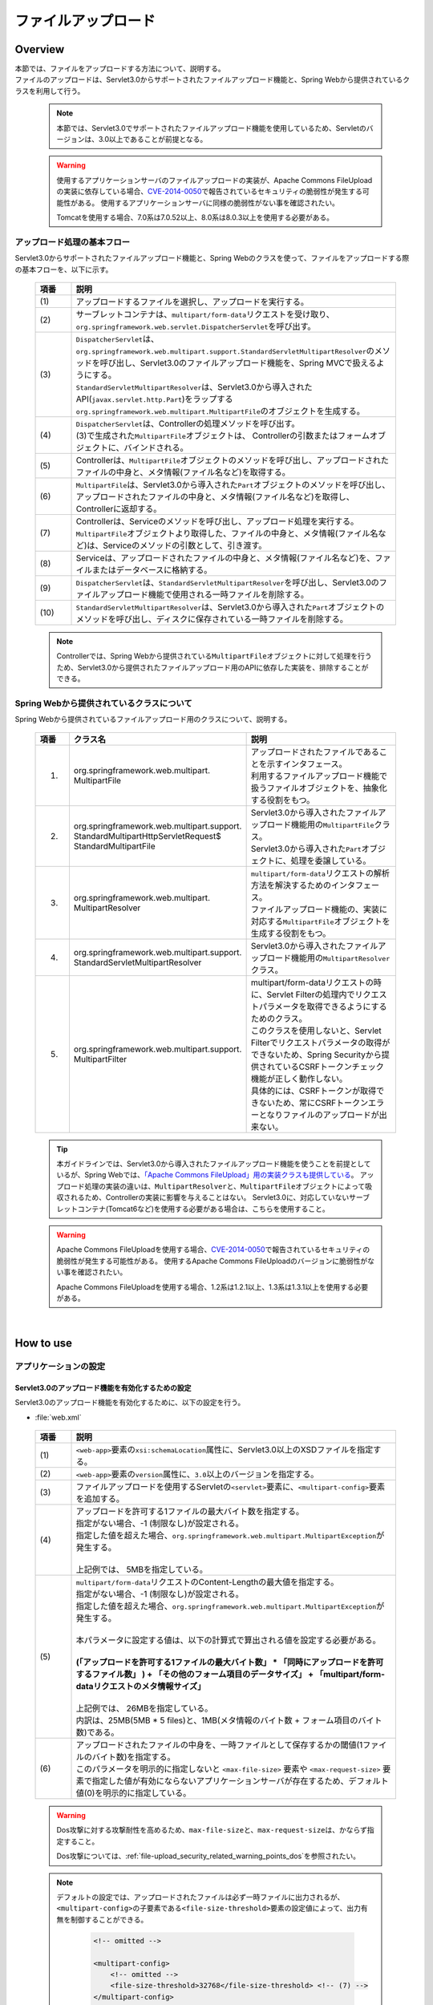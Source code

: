 ファイルアップロード
================================================================================

.. only:: html

 .. contents:: 目次
    :depth: 3
    :local:

Overview
--------------------------------------------------------------------------------

| 本節では、ファイルをアップロードする方法について、説明する。

| ファイルのアップロードは、Servlet3.0からサポートされたファイルアップロード機能と、Spring Webから提供されているクラスを利用して行う。

 .. note::

    本節では、Servlet3.0でサポートされたファイルアップロード機能を使用しているため、Servletのバージョンは、3.0以上であることが前提となる。

 .. warning::
 
    使用するアプリケーションサーバのファイルアップロードの実装が、Apache Commons FileUploadの実装に依存している場合、\ `CVE-2014-0050 <http://cve.mitre.org/cgi-bin/cvename.cgi?name=CVE-2014-0050>`_\で報告されているセキュリティの脆弱性が発生する可能性がある。
    使用するアプリケーションサーバに同様の脆弱性がない事を確認されたい。
    
    Tomcatを使用する場合、7.0系は7.0.52以上、8.0系は8.0.3以上を使用する必要がある。

アップロード処理の基本フロー
^^^^^^^^^^^^^^^^^^^^^^^^^^^^^^^^^^^^^^^^^^^^^^^^^^^^^^^^^^^^^^^^^^^^^^^^^^^^^^^^
Servlet3.0からサポートされたファイルアップロード機能と、Spring Webのクラスを使って、ファイルをアップロードする際の基本フローを、以下に示す。

 .. figure:: ./images/file-upload-overview_basicflow.png
   :alt: Screen image of single file upload.
   :width: 100%

 .. tabularcolumns:: |p{0.10\linewidth}|p{0.90\linewidth}|
 .. list-table::
   :header-rows: 1
   :widths: 10 90

   * - 項番
     - 説明
   * - | (1)
     - | アップロードするファイルを選択し、アップロードを実行する。
   * - | (2)
     - | サーブレットコンテナは、\ ``multipart/form-data``\ リクエストを受け取り、\ ``org.springframework.web.servlet.DispatcherServlet``\ を呼び出す。
   * - | (3)
     - | \ ``DispatcherServlet``\ は、 ``org.springframework.web.multipart.support.StandardServletMultipartResolver``\ のメソッドを呼び出し、Servlet3.0のファイルアップロード機能を、Spring MVCで扱えるようにする。
       | \ ``StandardServletMultipartResolver``\ は、Servlet3.0から導入されたAPI(\ ``javax.servlet.http.Part``\ )をラップする\ ``org.springframework.web.multipart.MultipartFile``\ のオブジェクトを生成する。
   * - | (4)
     - | \ ``DispatcherServlet``\ は、Controllerの処理メソッドを呼び出す。
       | (3)で生成された\ ``MultipartFile``\ オブジェクトは、 Controllerの引数またはフォームオブジェクトに、バインドされる。
   * - | (5)
     - | Controllerは、\ ``MultipartFile``\ オブジェクトのメソッドを呼び出し、アップロードされたファイルの中身と、メタ情報(ファイル名など)を取得する。
   * - | (6)
     - | \ ``MultipartFile``\ は、Servlet3.0から導入された\ ``Part``\ オブジェクトのメソッドを呼び出し、アップロードされたファイルの中身と、メタ情報(ファイル名など)を取得し、Controllerに返却する。
   * - | (7)
     - | Controllerは、Serviceのメソッドを呼び出し、アップロード処理を実行する。
       | \ ``MultipartFile``\ オブジェクトより取得した、ファイルの中身と、メタ情報(ファイル名など)は、Serviceのメソッドの引数として、引き渡す。
   * - | (8)
     - | Serviceは、アップロードされたファイルの中身と、メタ情報(ファイル名など)を、ファイルまたはデータベースに格納する。
   * - | (9)
     - | \ ``DispatcherServlet``\ は、\ ``StandardServletMultipartResolver``\ を呼び出し、Servlet3.0のファイルアップロード機能で使用される一時ファイルを削除する。
   * - | (10)
     - | \ ``StandardServletMultipartResolver``\ は、Servlet3.0から導入された\ ``Part``\ オブジェクトのメソッドを呼び出し、ディスクに保存されている一時ファイルを削除する。

 .. note::

    Controllerでは、Spring Webから提供されている\ ``MultipartFile``\ オブジェクトに対して処理を行うため、Servlet3.0から提供されたファイルアップロード用のAPIに依存した実装を、排除することができる。


Spring Webから提供されているクラスについて
^^^^^^^^^^^^^^^^^^^^^^^^^^^^^^^^^^^^^^^^^^^^^^^^^^^^^^^^^^^^^^^^^^^^^^^^^^^^^^^^
Spring Webから提供されているファイルアップロード用のクラスについて、説明する。

 .. tabularcolumns:: |p{0.10\linewidth}|p{0.40\linewidth}|p{0.50\linewidth}|
 .. list-table::
   :header-rows: 1
   :widths: 10 40 50

   * - | 項番
     - | クラス名
     - | 説明
   * - 1.
     - | org.springframework.web.multipart.
       | MultipartFile
     - | アップロードされたファイルであることを示すインタフェース。
       | 利用するファイルアップロード機能で扱うファイルオブジェクトを、抽象化する役割をもつ。
   * - 2.
     - | org.springframework.web.multipart.support.
       | StandardMultipartHttpServletRequest$
       | StandardMultipartFile
     - | Servlet3.0から導入されたファイルアップロード機能用の\ ``MultipartFile``\ クラス。
       | Servlet3.0から導入された\ ``Part``\ オブジェクトに、処理を委譲している。
   * - 3.
     - | org.springframework.web.multipart.
       | MultipartResolver
     - | \ ``multipart/form-data``\ リクエストの解析方法を解決するためのインタフェース。
       | ファイルアップロード機能の、実装に対応する\ ``MultipartFile``\ オブジェクトを生成する役割をもつ。
   * - 4.
     - | org.springframework.web.multipart.support.
       | StandardServletMultipartResolver
     - | Servlet3.0から導入されたファイルアップロード機能用の\ ``MultipartResolver``\ クラス。
   * - 5.
     - | org.springframework.web.multipart.support.
       | MultipartFilter
     - | multipart/form-dataリクエストの時に、Servlet Filterの処理内でリクエストパラメータを取得できるようにするためのクラス。
       | このクラスを使用しないと、Servlet Filterでリクエストパラメータの取得ができないため、Spring Securityから提供されているCSRFトークンチェック機能が正しく動作しない。
       | 具体的には、CSRFトークンが取得できないため、常にCSRFトークンエラーとなりファイルのアップロードが出来ない。

 .. tip::

    本ガイドラインでは、Servlet3.0から導入されたファイルアップロード機能を使うことを前提としているが、Spring Webでは、\ `「Apache Commons FileUpload」用の実装クラスも提供している <http://docs.spring.io/spring/docs/3.2.x/spring-framework-reference/html/mvc.html#mvc-multipart-resolver-commons>`_\ 。
    アップロード処理の実装の違いは、\ ``MultipartResolver``\ と、\ ``MultipartFile``\ オブジェクトによって吸収されるため、Controllerの実装に影響を与えることはない。
    Servlet3.0に、対応していないサーブレットコンテナ(Tomcat6など)を使用する必要がある場合は、こちらを使用すること。

 .. warning::
 
    Apache Commons FileUploadを使用する場合、\ `CVE-2014-0050 <http://cve.mitre.org/cgi-bin/cvename.cgi?name=CVE-2014-0050>`_\で報告されているセキュリティの脆弱性が発生する可能性がある。
    使用するApache Commons FileUploadのバージョンに脆弱性がない事を確認されたい。
    
    Apache Commons FileUploadを使用する場合、1.2系は1.2.1以上、1.3系は1.3.1以上を使用する必要がある。
    
|

How to use
--------------------------------------------------------------------------------

.. _file-upload_how_to_usr_application_settings:

アプリケーションの設定
^^^^^^^^^^^^^^^^^^^^^^^^^^^^^^^^^^^^^^^^^^^^^^^^^^^^^^^^^^^^^^^^^^^^^^^^^^^^^^^^

Servlet3.0のアップロード機能を有効化するための設定
""""""""""""""""""""""""""""""""""""""""""""""""""""""""""""""""""""""""""""""""
Servlet3.0のアップロード機能を有効化するために、以下の設定を行う。

- :file:`web.xml`

 .. code-block:: xml
   :emphasize-lines: 11-15

    <web-app xmlns="http://java.sun.com/xml/ns/javaee"
        xmlns:xsi="http://www.w3.org/2001/XMLSchema-instance"
        xsi:schemaLocation="http://java.sun.com/xml/ns/javaee http://java.sun.com/xml/ns/javaee/web-app_3_0.xsd"
        version="3.0"> <!-- (1) (2) -->

        <servlet>
            <servlet-class>
                org.springframework.web.servlet.DispatcherServlet
            </servlet-class>
            <!-- omitted -->
            <multipart-config> <!-- (3) -->
                <max-file-size>5242880</max-file-size> <!-- (4) -->
                <max-request-size>27262976</max-request-size> <!-- (5) -->
                <file-size-threshold>0</file-size-threshold> <!-- (6) -->
            </multipart-config>
        </servlet>

        <!-- ommited -->

    </web-app>

 .. tabularcolumns:: |p{0.10\linewidth}|p{0.90\linewidth}|
 .. list-table::
   :header-rows: 1
   :widths: 10 90

   * - 項番
     - 説明
   * - | (1)
     - | \ ``<web-app>``\ 要素の\ ``xsi:schemaLocation``\ 属性に、Servlet3.0以上のXSDファイルを指定する。
   * - | (2)
     - | \ ``<web-app>``\ 要素の\ ``version``\ 属性に、\ ``3.0``\ 以上のバージョンを指定する。
   * - | (3)
     - | ファイルアップロードを使用するServletの\ ``<servlet>``\ 要素に、\ ``<multipart-config>``\ 要素を追加する。
   * - | (4)
     - | アップロードを許可する1ファイルの最大バイト数を指定する。
       | 指定がない場合、-1 (制限なし)が設定される。
       | 指定した値を超えた場合、\ ``org.springframework.web.multipart.MultipartException``\ が発生する。
       |
       | 上記例では、 5MBを指定している。
   * - | (5)
     - | \ ``multipart/form-data``\ リクエストのContent-Lengthの最大値を指定する。
       | 指定がない場合、-1 (制限なし)が設定される。
       | 指定した値を超えた場合、\ ``org.springframework.web.multipart.MultipartException``\ が発生する。
       |
       | 本パラメータに設定する値は、以下の計算式で算出される値を設定する必要がある。
       |
       | **(「アップロードを許可する1ファイルの最大バイト数」  * 「同時にアップロードを許可するファイル数」 ) + 「その他のフォーム項目のデータサイズ」 + 「multipart/form-dataリクエストのメタ情報サイズ」**
       |
       | 上記例では、 26MBを指定している。
       | 内訳は、25MB(5MB * 5 files)と、1MB(メタ情報のバイト数 + フォーム項目のバイト数)である。
   * - | (6)
     - | アップロードされたファイルの中身を、一時ファイルとして保存するかの閾値(1ファイルのバイト数)を指定する。
       | このパラメータを明示的に指定しないと ``<max-file-size>`` 要素や ``<max-request-size>`` 要素で指定した値が有効にならないアプリケーションサーバが存在するため、デフォルト値(0)を明示的に指定している。

 .. warning::

    Dos攻撃に対する攻撃耐性を高めるため、\ ``max-file-size``\ と、\ ``max-request-size``\ は、かならず指定すること。

    Dos攻撃については、\ :ref:`file-upload_security_related_warning_points_dos`\ を参照されたい。


 .. note::

    デフォルトの設定では、アップロードされたファイルは必ず一時ファイルに出力されるが、\ ``<multipart-config>``\ の子要素である\ ``<file-size-threshold>``\ 要素の設定値によって、出力有無を制御することができる。

     .. code-block:: xml

       <!-- omitted -->

       <multipart-config>
           <!-- omitted -->
           <file-size-threshold>32768</file-size-threshold> <!-- (7) -->
       </multipart-config>

       <!-- omitted -->

     .. tabularcolumns:: |p{0.10\linewidth}|p{0.90\linewidth}|
     .. list-table::
       :header-rows: 1
       :widths: 10 90

       * - 項番
         - 説明
       * - | (7)
         - | アップロードされたファイルの中身を、一時ファイルとして保存するかの閾値(1ファイルのバイト数)を指定する。
           | 指定がない場合、0が設定される。
           | 指定値を超えるサイズのファイルがアップロードされた場合、アップロードされたファイルは、
           | 一時ファイルとしてディスクに出力され、リクエストが完了した時点で削除される。
           |
           | 上記例では、 32KBを指定している。

     .. warning::

        本パラメータは、以下の点でトレードオフの関係となっているため、\ **システム特性にあった設定値を指定すること。**\

        * 設定値を大きくすると、メモリ内で処理が完結するため、処理性能は向上するが、 Dos攻撃などによって\ ``OutOfMemoryError``\ が発生する可能性が高くなる。
        * 設定値を小さくすると、メモリを使用率を最小限に抑えることができるため、Dos攻撃などによって\ ``OutOfMemoryError``\ が発生する可能性を抑えることができるが、
          ディスクIOの発生頻度が高くなるため、性能劣化が発生する可能性が高くなる。


    一時ファイルの出力ディレクトリを変更したい場合は、\ ``<multipart-config>``\ の子要素である\ ``<location>``\ 要素にディレクトリパスを指定する。

     .. code-block:: xml

       <!-- omitted -->

       <multipart-config>
           <location>/tmp</location> <!-- (8) -->
           <!-- omitted -->
       </multipart-config>

       <!-- omitted -->

     .. tabularcolumns:: |p{0.10\linewidth}|p{0.90\linewidth}|
     .. list-table::
       :header-rows: 1
       :widths: 10 90

       * - 項番
         - 説明
       * - | (8)
         - | 一時ファイルを出力するディレクトリのパスを指定する。
           | 省略した場合、アプリケーションサーバの一時ファイルを格納するためのディレクトに出力される。
           |
           | 上記例では、\ ``/tmp``\ を指定している。

     .. warning::

        \ ``<location>``\ 要素で指定するディレクトリは、アプリケーションサーバ(サーブレットコンテナ)が利用するディレクトリであり、**アプリケーションからアクセスする場所ではない。**

        アプリケーションとしてアップロードされたファイルを一時的なファイルとして保存しておきたい場合は、\ ``<location>``\ 要素で指定するディレクトリとは、別のディレクトリに出力すること。

Servlet Filterの処理内でリクエストパラメータを取得できるようにするための設定
""""""""""""""""""""""""""""""""""""""""""""""""""""""""""""""""""""""""""""""""
multipart/form-dataリクエストの時に、Servlet Filterの処理内でリクエストパラメータを取得できるようにするために、以下の設定を行う。

- :file:`web.xml`

 .. code-block:: xml

    <!-- (1) -->
    <filter>
        <filter-name>MultipartFilter</filter-name>
        <filter-class>org.springframework.web.multipart.support.MultipartFilter</filter-class>
    </filter>
    <!-- (2) -->
    <filter-mapping>
        <filter-name>MultipartFilter</filter-name>
        <url-pattern>/*</url-pattern>
    </filter-mapping>

 .. tabularcolumns:: |p{0.10\linewidth}|p{0.90\linewidth}|
 .. list-table::
   :header-rows: 1
   :widths: 10 90

   * - 項番
     - 説明
   * - | (1)
     - | Servlet Fliterとして \ ``MultipartFilter``\ を定義する。
   * - | (2)
     - | \ ``MultipartFilter``\ を適用するURLのパターンを指定する。
     

 .. warning::
 
    **MultipartFilterは、リクエストパラメータにアクセスするServlet Filterより前に定義する必要がある。**
    
    Spring Securityを使ってセキュリティ対策を行う場合は、 ``springSecurityFilterChain`` より前に定義すること。
    また、プロジェクト独自で作成するServlet Filterでリクエストパラメータにアクセスするものがある場合は、そのServlet Filterより前に定義すること。
    


Servlet3.0のアップロード機能とSpring MVCを連携するための設定
""""""""""""""""""""""""""""""""""""""""""""""""""""""""""""""""""""""""""""""""
Servlet3.0のアップロード機能と、Spring MVCを連携するために、以下の設定を行う。

- :file:`spring-mvc.xml`

 .. code-block:: xml

    <bean id="multipartResolver"
        class="org.springframework.web.multipart.support.StandardServletMultipartResolver"> <!-- (1) -->
    </bean>

 .. tabularcolumns:: |p{0.10\linewidth}|p{0.90\linewidth}|
 .. list-table::
   :header-rows: 1
   :widths: 10 90

   * - 項番
     - 説明
   * - | (1)
     - | Servlet3.0用のMultipartResolverである\ ``StandardServletMultipartResolver``\ を、bean定義する。
       | beanIDは、\ ``"multipartResolver"``\ とすること。
       |
       | この設定を行うことで、アップロードされたファイルを\ ``org.springframework.web.multipart.MultipartFile``\ として、Controllerの引数およびフォームオブジェクトのプロパティとして、受け取ることができる。


例外ハンドリングの設定
""""""""""""""""""""""""""""""""""""""""""""""""""""""""""""""""""""""""""""""""
許可されないサイズのファイルやマルチパートのリクエストが行われた際に発生する\ ``MultipartException``\ の例外ハンドリングの定義を追加する。

| \ ``MultipartException``\ は、クライアントが指定するファイルサイズに起因して発生する例外なので、クライアントエラー(HTTPレスポンスコード=4xx)として扱うことを推奨する。
| **例外ハンドリングを個別に追加しないと、システムエラー扱いとなってしまうので、かならず定義を追加すること。**

| \ ``MultipartException``\ をハンドリングするための設定は、\ ``MultipartFilter``\ を使用するか否かによって異なる。
| \ ``MultipartFilter``\ を使用する場合は、サーブレットコンテナの\ ``<error-page>``\機能を使って例外ハンドリングを行う。
| 以下に、設定例を示す。

- :file:`web.xml`

 .. code-block:: xml

    <error-page>
        <!-- (1) -->
        <exception-type>org.springframework.web.multipart.MultipartException</exception-type>
        <!-- (2) -->
        <location>/WEB-INF/views/common/error/fileUploadError.jsp</location>
    </error-page>

 .. tabularcolumns:: |p{0.10\linewidth}|p{0.90\linewidth}|
 .. list-table::
   :header-rows: 1
   :widths: 10 90

   * - 項番
     - 説明
   * - | (1)
     - | ハンドリング対象の例外クラスとして、\ ``MultipartException``\を指定する。
   * - | (2)
     - | \ ``MultipartException``\ が発生した際に表示するファイルを指定する。
       |
       | 上記例では、\ ``"/WEB-INF/views/common/error/fileUploadError.jsp"``\ を指定している。

- :file:`fileUploadError.jsp`

 .. code-block:: jsp

    <%-- (3) --%>
    <% response.setStatus(HttpServletResponse.SC_BAD_REQUEST); %>
    <!DOCTYPE html>
    <html>
    
        <!-- omitted -->

    </html>

 .. tabularcolumns:: |p{0.10\linewidth}|p{0.90\linewidth}|
 .. list-table::
   :header-rows: 1
   :widths: 10 90

   * - 項番
     - 説明
   * - | (3)
     - | HTTPステータスコードは、\ ``HttpServletResponse``\ のAPIを呼び出して設定する。
       |
       | 上記例では、\ ``"400"``\ (Bad Request) を設定している。
       | 明示的に設定しない場合、HTTPステータスコードは\ ``"500"``\ (Internal Server Error)となる。

|

| \ ``MultipartFilter``\ を使用しない場合は、\ ``SystemExceptionResolver``\を使用して例外ハンドリングを行う。
| 以下に、設定例を示す。

- :file:`spring-mvc.xml`

 .. code-block:: xml

    <bean class="org.terasoluna.gfw.web.exception.SystemExceptionResolver">
        <!-- omitted -->
        <property name="exceptionMappings">
            <map>
                <!-- omitted -->
                <!-- (4) -->
                <entry key="MultipartException"
                       value="common/error/fileUploadError" />

            </map>
        </property>
        <property name="statusCodes">
            <map>
                <!-- omitted -->
                <!-- (5) -->
                <entry key="common/error/fileUploadError" value="400" />
            </map>
        </property>
        <!-- omitted -->
    </bean>

 .. tabularcolumns:: |p{0.10\linewidth}|p{0.90\linewidth}|
 .. list-table::
   :header-rows: 1
   :widths: 10 90

   * - 項番
     - 説明
   * - | (4)
     - | \ ``SystemExceptionResolver``\ の\ ``exceptionMappings``\ に、\ ``MultipartException``\ が発生した際に表示するView(JSP)の定義を追加する。
       |
       | 上記例では、\ ``"common/error/fileUploadError"``\ を指定している。
   * - | (5)
     - | ``MultipartException`` が発生した際に応答するHTTPステータスコードの定義を追加する。
       |
       | 上記例では、\ ``"400"``\ (Bad Request) を指定している。
       | クライアントエラー(HTTPレスポンスコード = 4xx)を指定することで、
       | 共通ライブラリの例外ハンドリング機能から提供しているクラス( ``HandlerExceptionResolverLoggingInterceptor`` )によって出力されるログは、\ ``ERROR``\ レベルではなく、\ ``WARN``\ レベルとなる。

|

| \ ``MultipartException``\ に対する例外コードを設ける場合は、例外コードの設定を追加する。
| 例外コードは、共通ライブラリのログ出力機能により出力されるログに、出力される。
| 例外コードは、View(JSP)から参照することもできる。
| View(JSP)から例外コードを参照する方法については、\ :ref:`exception-handling-how-to-use-codingpoint-jsp-exceptioncode-label`\ を参照されたい。

- :file:`applicationContext.xml`

 .. code-block:: xml

    <bean id="exceptionCodeResolver"
        class="org.terasoluna.gfw.common.exception.SimpleMappingExceptionCodeResolver">
        <property name="exceptionMappings">
            <map>
                <!-- (6) -->
                <entry key="MultipartException" value="e.xx.fw.6001" />
                <!-- omitted -->
            </map>
        </property>
        <property name="defaultExceptionCode" value="e.xx.fw.9001" />
        <!-- omitted -->
    </bean>

 .. tabularcolumns:: |p{0.10\linewidth}|p{0.90\linewidth}|
 .. list-table::
   :header-rows: 1
   :widths: 10 90

   * - 項番
     - 説明
   * - | (6)
     - | \ ``SimpleMappingExceptionCodeResolver``\ の\ ``exceptionMappings``\ に、\ ``MultipartException``\ が発生した際に適用する、例外コードを追加する。
       |
       | 上記例では、\ ``"e.xx.fw.6001"``\ を指定している。
       | 個別に定義を行わない場合は、\ ``defaultExceptionCode``\ に指定した例外コードが適用される。


単一ファイルのアップロード
^^^^^^^^^^^^^^^^^^^^^^^^^^^^^^^^^^^^^^^^^^^^^^^^^^^^^^^^^^^^^^^^^^^^^^^^^^^^^^^^
単一ファイルをアップロードする方法について、説明する。

 .. figure:: ./images/file-upload-how_to_use_single.png
   :alt: Screen image of single file upload.
   :width: 100%

| 単一ファイルの場合は、\ ``org.springframework.web.multipart.MultipartFile``\ オブジェクトを、フォームオブジェクトにバインドして受け取る方法と、Controllerの引数として直接受け取る2つの方法があるが、本ガイドラインでは、フォームオブジェクトにバインドして受け取る方法を推奨する。
| その理由は、アップロードされたファイルの単項目チェックを、Bean Validationの仕組みを使って行うことができるためである。

以下に、フォームオブジェクトにバインドして受け取る方法について、説明する。


フォームの実装
""""""""""""""""""""""""""""""""""""""""""""""""""""""""""""""""""""""""""""""""

 .. code-block:: java

    public class FileUploadForm implements Serializable {

        // omitted

        private MultipartFile file; // (1)

        @NotNull
        @Size(min = 0, max = 100)
        private String description;

        // omitted getter/setter methods.

    }

 .. tabularcolumns:: |p{0.10\linewidth}|p{0.90\linewidth}|
 .. list-table::
   :header-rows: 1
   :widths: 10 90

   * - 項番
     - 説明
   * - | (1)
     - | フォームオブジェクトに、\ ``org.springframework.web.multipart.MultipartFile``\ のプロパティを定義する。


JSPの実装
""""""""""""""""""""""""""""""""""""""""""""""""""""""""""""""""""""""""""""""""

 .. code-block:: jsp

    <form:form
      action="${pageContext.request.contextPath}/article/uploadFile" method="post"
      modelAttribute="fileUploadForm" enctype="multipart/form-data"> <!-- (1) (2) -->
      <table>
        <tr>
          <th width="35%">File to upload</th>
          <td width="65%">
            <form:input type="file" path="file" /> <!-- (3) -->
            <form:errors path="file" />
          </td>
        </tr>
        <tr>
          <th width="35%">Description</th>
          <td width="65%">
            <form:input path="description" />
            <form:errors  path="description" />
          </td>
        </tr>
        <tr>
          <td>&nbsp;</td>
          <td><form:button>Upload</form:button></td>
        </tr>
      </table>
    </form:form>

 .. tabularcolumns:: |p{0.10\linewidth}|p{0.90\linewidth}|
 .. list-table::
   :header-rows: 1
   :widths: 10 90

   * - 項番
     - 説明
   * - | (1)
     - | \ ``<form:form>``\ 要素のenctype属性に、\ ``"multipart/form-data"``\ を指定する。
   * - | (2)
     - | \ ``<form:form>``\ 要素のmodelAttribute属性に、フォームオブジェクトの属性名を指定する。
       | 上記例では、\ ``"fileUploadForm"``\ を指定している。
   * - | (3)
     - | \ ``<form:input>``\ 要素type属性に、\ ``"file"``\ を指定し、path属性に、\ ``MultipartFile``\ プロパティ名を指定する。
       | 上記例では、アップロードされたファイルは、\ ``FileUploadForm``\ オブジェクトの\ ``"file"``\ プロパティに格納される。


Controllerの実装
""""""""""""""""""""""""""""""""""""""""""""""""""""""""""""""""""""""""""""""""

 .. code-block:: java

    @RequestMapping("article")
    @Controller
    public class ArticleController {

        @Value("${upload.allowableFileSize}")
        private int uploadAllowableFileSize;

        // omitted

        // (1)
        @ModelAttribute
        public FileUploadForm setFileUploadForm() {
            return new FileUploadForm();
        }

        // (2)
        @RequestMapping(value = "upload", method = RequestMethod.GET, params = "form")
        public String uploadForm() {
            return "article/uploadForm";
        }

        // (3)
        @RequestMapping(value = "upload", method = RequestMethod.POST)
        public String upload(@Validated FileUploadForm form,
                BindingResult result, RedirectAttributes redirectAttributes) {

            if (result.hasErrors()) {
                return "article/uploadForm";
            }

            MultipartFile uploadFile = form.getFile();

            // (4)
            if (!StringUtils.hasLength(uploadFile.getOriginalFilename())) {
                result.rejectValue(uploadFile.getName(), "e.xx.at.6002");
                return "article/uploadForm";
            }

            // (5)
            if (uploadFile.isEmpty()) {
                result.rejectValue(uploadFile.getName(), "e.xx.at.6003");
                return "article/uploadForm";
            }

            // (6)
            if (uploadAllowableFileSize < uploadFile.getSize()) {
                result.rejectValue(uploadFile.getName(), "e.xx.at.6004",
                        new Object[] { uploadAllowableFileSize }, null);
                return "article/uploadForm";
            }

            // (7)
            // omit processing of upload.

            // (8)
            redirectAttributes.addFlashAttribute(ResultMessages.success().add(
                    "i.xx.at.0001"));

            // (9)
            return "redirect:/article/upload?complete";
        }

        @RequestMapping(value = "upload", method = RequestMethod.GET, params = "complete")
        public String uploadComplate() {
            return "article/uploadComplete";
        }
    
        // omitted

    }

 .. tabularcolumns:: |p{0.10\linewidth}|p{0.90\linewidth}|
 .. list-table::
   :header-rows: 1
   :widths: 10 90

   * - 項番
     - 説明
   * - | (1)
     - | ファイルアップロード用のフォームオブジェクトを、\ ``Model``\ に格納するためのメソッド。
       | 上記例では、\ ``Model``\ に格納するための属性名は、\ ``"fileUploadForm"``\ となる。
   * - | (2)
     - | アップロード画面を表示するための処理メソッド。
   * - | (3)
     - | ファイルをアップロードするための処理メソッド。
   * - | (4)
     - | アップロードファイルが選択されているかのチェックを行っている。
       | ファイルが選択されたかチェックする場合は、\ ``MultipartFile#getOriginalFilename``\ メソッドを呼び出し、ファイル名の指定有無で判断する。
       | 上記例では、ファイルが選択されていない場合は、入力チェックエラーとしている。
   * - | (5)
     - | 空のファイルが選択されているかのチェックを行っている。
       | 選択されたファイルの中身が空でないことをチェックする場合は、\ ``MultipartFile#isEmpty``\ メソッドを呼び出し、中身の存在チェックを行う。
       | 上記例では、 空のファイルが選択されている場合は、入力チェックエラーとしている。
   * - | (6)
     - | ファイルのサイズが、許容サイズ内かどうかのチェックを行っている。
       | 選択されたファイルのサイズをチェックする場合は、\ ``MultipartFile#getSize``\ メソッドを呼び出し、サイズが許容範囲内かチェックを行う。
       | 上記例では、 ファイルのサイズが許容サイズを超えている場合は、入力チェックエラーとしている。
   * - | (7)
     - | アップロード処理を実装する。
       | 上記例では、具体的な実装は省略しているが、共有ディスクやデータベースへ保存する処理を行うことになる。
   * - | (8)
     - | 要件に応じて、アップロードが成功したことを通知する、処理結果メッセージを格納する。
   * - | (9)
     - | アップロード処理完了後の画面表示は、リダイレクトして表示する。

 .. note:: **重複アップロードの防止**

    ファイルのアップロードを行う場合は、PRGパターンによる画面遷移と、トランザクショントークンチェックを行うことを推奨する。
    PRGパターンによる画面遷移と、トランザクショントークンチェックを行うことで、重複送信に伴う、同一ファイルのアップロードを防ぐことができる。

    重複送信の防止方法について、詳細は、\ :doc:`DoubleSubmitProtection`\ を参照されたい。

 .. note:: **MultipartFileについて**

    MultipartFileには、アップロードされたファイルを操作するためのメソッドが用意されている。
    各メソッドの利用方法については、\ `MultipartFileクラスのJavaDoc <http://static.springsource.org/spring/docs/3.2.x/javadoc-api/org/springframework/web/multipart/MultipartFile.html>`_\ を参照されたい。

.. _fileupload_validator:

ファイルアップロードのBean Validation
^^^^^^^^^^^^^^^^^^^^^^^^^^^^^^^^^^^^^^^^^^^^^^^^^^^^^^^^^^^^^^^^^^^^^^^^^^^^^^^^

| 上記の実装例では、アップロードファイルのバリデーションをControllerの処理として行っていたが、ここでは、Bean Validationの仕組みを使ってバリデーションする方法について説明する。
| バリデーションの詳細は、\ :doc:`Validation`\ を参照されたい。

 .. note::

    Bean Validationの仕組みでチェックすることで、Controllerの処理をシンプルに保つことができるため、Bean Validationの仕組みを使うことを推奨する。


ファイルが選択されていることを検証するためのバリデーションの実装
""""""""""""""""""""""""""""""""""""""""""""""""""""""""""""""""""""""""""""""""

 .. code-block:: java

    // (1)
    @Target({ ElementType.METHOD, ElementType.FIELD, ElementType.ANNOTATION_TYPE })
    @Retention(RetentionPolicy.RUNTIME)
    @Constraint(validatedBy = UploadFileRequiredValidator.class)
    public @interface UploadFileRequired {
        String message() default "{com.examples.upload.UploadFileRequired.message}";
        Class<?>[] groups() default {};
        Class<? extends Payload>[] payload() default {};

        @Target({ ElementType.METHOD, ElementType.FIELD, ElementType.ANNOTATION_TYPE })
        @Retention(RetentionPolicy.RUNTIME)
        @Documented
        @interface List {
            UploadFileRequired[] value();
        }

    }

 .. code-block:: java

    // (2)
    public class UploadFileRequiredValidator implements
        ConstraintValidator<UploadFileRequired, MultipartFile> {

        @Override
        public void initialize(UploadFileRequired constraint) {
        }

        @Override
        public boolean isValid(MultipartFile multipartFile,
            ConstraintValidatorContext context) {
            return multipartFile != null &&
                StringUtils.hasLength(multipartFile.getOriginalFilename());
        }

    }

 .. tabularcolumns:: |p{0.10\linewidth}|p{0.90\linewidth}|
 .. list-table::
   :header-rows: 1
   :widths: 10 90

   * - 項番
     - 説明
   * - | (1)
     - | ファイルが、選択されていることを検証するための、アノテーションを作成する。
   * - | (2)
     - | ファイルが、選択されていることを検証するための、実装を行うクラスを作成する。


ファイルが空でないことを検証するためのバリデーションの実装
""""""""""""""""""""""""""""""""""""""""""""""""""""""""""""""""""""""""""""""""

 .. code-block:: java

    // (3)
    @Target({ ElementType.METHOD, ElementType.FIELD, ElementType.ANNOTATION_TYPE })
    @Retention(RetentionPolicy.RUNTIME)
    @Constraint(validatedBy = UploadFileNotEmptyValidator.class)
    public @interface UploadFileNotEmpty {
        String message() default "{com.examples.upload.UploadFileNotEmpty.message}";
        Class<?>[] groups() default {};
        Class<? extends Payload>[] payload() default {};

        @Target({ ElementType.METHOD, ElementType.FIELD, ElementType.ANNOTATION_TYPE })
        @Retention(RetentionPolicy.RUNTIME)
        @Documented
        @interface List {
            UploadFileNotEmpty[] value();
        }

    }

 .. code-block:: java

    // (4)
    public class UploadFileNotEmptyValidator implements
        ConstraintValidator<UploadFileNotEmpty, MultipartFile> {

        @Override
        public void initialize(UploadFileNotEmpty constraint) {
        }

        @Override
        public boolean isValid(MultipartFile multipartFile,
            ConstraintValidatorContext context) {
            if (multipartFile == null ||
                !StringUtils.hasLength(multipartFile.getOriginalFilename())) {
                return true;
            }
            return !multipartFile.isEmpty();
        }

    }

 .. tabularcolumns:: |p{0.10\linewidth}|p{0.90\linewidth}|
 .. list-table::
   :header-rows: 1
   :widths: 10 90

   * - 項番
     - 説明
   * - | (3)
     - | ファイルが、空でないことを検証するための、アノテーションを作成する。
   * - | (4)
     - | ファイルが、空でないことを検証するための、実装を行うクラスを作成する。


ファイルのサイズが許容サイズ内であることを検証するためのバリデーションの実装
""""""""""""""""""""""""""""""""""""""""""""""""""""""""""""""""""""""""""""""""

 .. code-block:: java

    // (5)
    @Target({ ElementType.METHOD, ElementType.FIELD, ElementType.ANNOTATION_TYPE })
    @Retention(RetentionPolicy.RUNTIME)
    @Constraint(validatedBy = UploadFileMaxSizeValidator.class)
    public @interface UploadFileMaxSize {
        String message() default "{com.examples.upload.UploadFileMaxSize.message}";
        long value() default (1024 * 1024);
        Class<?>[] groups() default {};
        Class<? extends Payload>[] payload() default {};

        @Target({ ElementType.METHOD, ElementType.FIELD, ElementType.ANNOTATION_TYPE })
        @Retention(RetentionPolicy.RUNTIME)
        @Documented
        @interface List {
            UploadFileMaxSize[] value();
        }

    }

 .. code-block:: java

    // (6)
    public class UploadFileMaxSizeValidator implements
        ConstraintValidator<UploadFileMaxSize, MultipartFile> {

        private UploadFileMaxSize constraint;

        @Override
        public void initialize(UploadFileMaxSize constraint) {
            this.constraint = constraint;
        }

        @Override
        public boolean isValid(MultipartFile multipartFile,
            ConstraintValidatorContext context) {
            if (constraint.value() < 0 || multipartFile == null) {
                return true;
            }
            return multipartFile.getSize() <= constraint.value();
        }

    }

 .. tabularcolumns:: |p{0.10\linewidth}|p{0.90\linewidth}|
 .. list-table::
   :header-rows: 1
   :widths: 10 90

   * - 項番
     - 説明
   * - | (5)
     - | ファイルのサイズが、許容サイズ内であることを検証するための、アノテーションを作成する。
   * - | (6)
     - | ファイルのサイズが、許容サイズ内であることを検証するための、実装を行うクラスを作成する。


フォームの実装
""""""""""""""""""""""""""""""""""""""""""""""""""""""""""""""""""""""""""""""""

 .. code-block:: java

    public class FileUploadForm implements Serializable {

        // omitted

        // (7)
        @UploadFileRequired
        @UploadFileNotEmpty
        @UploadFileMaxSize
        private MultipartFile file;

        @NotNull
        @Size(min = 0, max = 100)
        private String description;

        // omitted getter/setter methods.

    }

 .. tabularcolumns:: |p{0.10\linewidth}|p{0.90\linewidth}|
 .. list-table::
   :header-rows: 1
   :widths: 10 90

   * - 項番
     - 説明
   * - | (7)
     - | \ ``MultipartFile``\ のフィールドに、アップロードファイルのバリデーションを行うための、アノテーションを付与する。


Controllerの実装
""""""""""""""""""""""""""""""""""""""""""""""""""""""""""""""""""""""""""""""""

 .. code-block:: java

    @RequestMapping(value = "uploadFile", method = RequestMethod.POST)
    public String uploadFile(@Validated FileUploadForm form,
            BindingResult result, RedirectAttributes redirectAttributes) {

        // (8)
        if (result.hasErrors()) {
            return "article/uploadForm";
        }

        MultipartFile uploadFile = form.getFile();

        // omit processing of upload.

        redirectAttributes.addFlashAttribute(ResultMessages.success().add(
                "i.xx.at.0001"));

        return "redirect:/article/upload";
    }

 .. tabularcolumns:: |p{0.10\linewidth}|p{0.90\linewidth}|
 .. list-table::
   :header-rows: 1
   :widths: 10 90

   * - 項番
     - 説明
   * - | (8)
     - | アップロードファイルのバリデーションの結果は、\ ``BindingResult``\ に格納される。


複数ファイルのアップロード
^^^^^^^^^^^^^^^^^^^^^^^^^^^^^^^^^^^^^^^^^^^^^^^^^^^^^^^^^^^^^^^^^^^^^^^^^^^^^^^^
複数ファイルを同時にアップロードする方法について説明する。

 .. figure:: ./images/file-upload-how_to_use_multi.png
   :alt: Screen image of multiple file upload.
   :width: 100%

複数ファイルを同時にアップロードする場合は、\ ``org.springframework.web.multipart.MultipartFile``\ オブジェクトを、フォームオブジェクトにバインドして受け取る必要がある。

以降の説明では、単一ファイルのアップロードと重複する箇所の説明については、省略する。


フォームの実装
""""""""""""""""""""""""""""""""""""""""""""""""""""""""""""""""""""""""""""""""

 .. code-block:: java

    // (1)
    public class FileUploadForm implements Serializable {

        // omitted

        @UploadFileRequired
        @UploadFileNotEmpty
        @UploadFileMaxSize
        private MultipartFile file;

        @NotNull
        @Size(min = 0, max = 100)
        private String description;

        // omitted getter/setter methods.

    }

 .. code-block:: java

    public class FilesUploadForm implements Serializable {

        // omitted

        @Valid // (2)
        private List<FileUploadForm> fileUploadForms; // (3)

        // omitted getter/setter methods.

    }


 .. tabularcolumns:: |p{0.10\linewidth}|p{0.90\linewidth}|
 .. list-table::
   :header-rows: 1
   :widths: 10 90

   * - 項番
     - 説明
   * - | (1)
     - | ファイル単位の情報(アップロードファイル自体と、関連するフォーム項目)を保持するクラス。
       | 上記例では、単一ファイルのアップロードの説明で作成したフォームオブジェクトを再利用している。
   * - | (2)
     - | リスト内で保持しているオブジェクトに対して、Bean Validationによる入力チェックを行うために、\ ``@Valid``\ アノテーションを付与する。
   * - | (3)
     - | ファイル単位の情報(アップロードファイル自体と、関連するフォーム項目)を保持するオブジェクトを、List型のプロパティとして定義する。

 .. note::

   ファイルのみアップロードする場合は、\ ``MultipartFile``\ オブジェクトを、List型のプロパティとして定義することもできるが、
   Bean Validationを使用してアップロードファイルの入力チェックを行う場合は、ファイル単位の情報を保持するオブジェクトを、List型のプロパティとして定義する方が相性がよい。


JSPの実装
""""""""""""""""""""""""""""""""""""""""""""""""""""""""""""""""""""""""""""""""

 .. code-block:: jsp

    <form:form
      action="${pageContext.request.contextPath}/article/uploadFiles" method="post"
      modelAttribute="filesUploadForm" enctype="multipart/form-data">
      <table>
        <tr>
          <th width="35%">File to upload</th>
          <td width="65%">
            <form:input type="file" path="fileUploadForms[0].file" /> <!-- (1) -->
            <form:errors path="fileUploadForms[0].file" />
          </td>
        </tr>
        <tr>
          <th width="35%">Description</th>
          <td width="65%">
            <form:input path="fileUploadForms[0].description" />
            <form:errors  path="fileUploadForms[0].description" />
          </td>
        </tr>
      </table>
      <table>
        <tr>
          <th width="35%">File to upload</th>
          <td width="65%">
            <form:input type="file" path="fileUploadForms[1].file" /> <!-- (1) -->
            <form:errors path="fileUploadForms[1].file" />
          </td>
        </tr>
        <tr>
          <th width="35%">Description</th>
          <td width="65%">
            <form:input path="fileUploadForms[1].description" />
            <form:errors path="fileUploadForms[1].description" />
          </td>
        </tr>
      </table>
      <div>
        <form:button>Upload</form:button>
      </div>
    </form:form>


 .. tabularcolumns:: |p{0.10\linewidth}|p{0.90\linewidth}|
 .. list-table::
   :header-rows: 1
   :widths: 10 90

   * - 項番
     - 説明
   * - | (1)
     - | アップロードファイルをバインドするList内の位置を指定する。
       | バインドするリスト内の位置は、\ ``[]``\ の中に指定する。開始位置は、\ ``0``\ 開始となる。


Controllerの実装
""""""""""""""""""""""""""""""""""""""""""""""""""""""""""""""""""""""""""""""""

 .. code-block:: java

    @RequestMapping(value = "uploadFiles", method = RequestMethod.POST)
    public String uploadFiles(@Validated FilesUploadForm form,
            BindingResult result, RedirectAttributes redirectAttributes) {

        if (result.hasErrors()) {
            return "article/uploadForm";
        }

        // (1)
        for (FileUploadForm fileUploadForm : form.getFileUploadForms()) {

            MultipartFile uploadFile = fileUploadForm.getFile();

            // omit processing of upload.

        }

        redirectAttributes.addFlashAttribute(ResultMessages.success().add(
                "i.xx.at.0001"));

        return "redirect:/article/upload?complete";
    }

 .. tabularcolumns:: |p{0.10\linewidth}|p{0.90\linewidth}|
 .. list-table::
   :header-rows: 1
   :widths: 10 90

   * - 項番
     - 説明
   * - | (1)
     - | ファイル単位の情報(アップロードファイル自体と関連するフォーム項目)を保持するオブジェクトから ``MultipartFile`` を取得し、アップロード処理を実装する。
       | 上記例では、具体的な実装は省略しているが、共有ディスクやデータベースへ保存する処理を行うことになる。


HTML5のmultiple属性を使った複数ファイルのアップロード
^^^^^^^^^^^^^^^^^^^^^^^^^^^^^^^^^^^^^^^^^^^^^^^^^^^^^^^^^^^^^^^^^^^^^^^^^^^^^^^^
HTML5でサポートされたinputタグのmultiple属性を使用して、複数ファイルを同時にアップロードする方法について説明する。

 .. figure:: ./images/file-upload-how_to_use_multi_html5.png
   :alt: Screen image of multiple file upload(html5).
   :width: 100%

以降の説明では、単一ファイルのアップロード及び複数ファイルのアップロードと重複する箇所の説明については、省略する。

フォームの実装
""""""""""""""""""""""""""""""""""""""""""""""""""""""""""""""""""""""""""""""""
HTML5のinputタグのmultiple属性を使用して、複数ファイルを同時にアップロードする場合は、\ ``org.springframework.web.multipart.MultipartFile``\ オブジェクトのコレクションを、フォームオブジェクトにバインドして受け取る必要がある。

 .. code-block:: java

    // (1)
    public class FilesUploadForm implements Serializable {
    
        // omitted
    
        // (2)
        @UploadFileNotEmpty
        private List<MultipartFile> files;
    
        // omitted getter/setter methods.
    
    }

 .. tabularcolumns:: |p{0.10\linewidth}|p{0.90\linewidth}|
 .. list-table::
   :header-rows: 1
   :widths: 10 90

   * - 項番
     - 説明
   * - | (1)
     - | 複数のアップロードファイルを保持するためのフォームオブジェクト。
   * - | (2)
     - | ``MultipartFile`` クラスをリストとして宣言する。
       | 上記例では、入力チェックとして、ファイルが空でないことを検証するためのアノテーションを指定している。
       | 本来は他の必須チェックやファイルのサイズチェックなども必要であるが、上記例では割愛している。

Validatorの実装
""""""""""""""""""""""""""""""""""""""""""""""""""""""""""""""""""""""""""""""""
コレクションに格納されている複数の ``MultipartFile`` オブジェクトに対して入力チェックを行う場合は、コレクション用のValidatorを実装する必要がある。

以下では、単一ファイル用に作成したValidatorを利用してコレクション用のValidatorを作成する方法について説明する。

 .. code-block:: java

    // (1)
    public class UploadFileNotEmptyForCollectionValidator implements
        ConstraintValidator<NotEmptyUploadFile, Collection<MultipartFile>> {
    
        // (2)
        private final UploadFileNotEmptyValidator validator = 
            new UploadFileNotEmptyValidator();

        // (3)
        @Override
        public void initialize(NotEmptyUploadFile constraintAnnotation) {
            validator.initialize(constraintAnnotation);
        }
    
        // (4)
        @Override
        public boolean isValid(Collection<MultipartFile> values,
                ConstraintValidatorContext context) {
            for (MultipartFile file : values) {
                if (!validator.isValid(file, context)) {
                    return false;
                }
            }
            return true;
        }
    
    }
    
 .. tabularcolumns:: |p{0.10\linewidth}|p{0.90\linewidth}|
 .. list-table::
   :header-rows: 1
   :widths: 10 90

   * - 項番
     - 説明
   * - | (1)
     - | 全てのファイルが空でないことを検証するための実装を行うクラス。
       | 検証対象となる値の型として、 ``Collection<MultipartFile>`` を指定する。
   * - | (2)
     - | 実際の処理は単一ファイル用のValidatorに委譲するため、単一ファイル用のValidatorのインスタンスを作成しておく。
   * - | (3)
     - | Validatorを初期化する。
       | 上記例では、実際の処理を行う単一ファイル用のValidatorの初期化を行っている。
   * - | (4)
     - | 全てのファイルが空でないことを検証する。
       | 上記例では、単一ファイル用のValidatorのメソッドを呼び出して、１ファイルずつ検証を行っている。

 .. code-block:: java

    @Target({ ElementType.METHOD, ElementType.FIELD, ElementType.ANNOTATION_TYPE })
    @Retention(RetentionPolicy.RUNTIME)
    @Constraint(validatedBy = 
        {UploadFileNotEmptyValidator.class,
         UploadFileNotEmptyForCollectionValidator.class}) // (5)
    public @interface UploadFileNotEmpty {
        
        // omitted

    }

 .. tabularcolumns:: |p{0.10\linewidth}|p{0.90\linewidth}|
 .. list-table::
   :header-rows: 1
   :widths: 10 90

   * - 項番
     - 説明
   * - | (5)
     - | 複数のファイルに対してチェックを行うValidatorクラスを、検証用アノテーションに追加する。
       | ``@Constraint`` アノテーションのvalidatedBy属性に、(1)で作成したクラスを指定する。
       | こうすることで、  ``@NotEmptyUploadFile`` アノテーションを付与したプロパティに対する妥当性チェックを行う際に、(1)で作成したクラスが実行される。


JSPの実装
""""""""""""""""""""""""""""""""""""""""""""""""""""""""""""""""""""""""""""""""

 .. code-block:: jsp

    <form:form
      action="${pageContext.request.contextPath}/article/uploadFiles" method="post"
      modelAttribute="filesUploadForm2" enctype="multipart/form-data">
      <table>
        <tr>
          <th width="35%">File to upload</th>
          <td width="65%">
            <form:input type="file" path="files" multiple="multiple" /> <!-- (1) -->
            <form:errors path="files" />
          </td>
        </tr>
      </table>
      <div>
        <form:button>Upload</form:button>
      </div>
    </form:form>

 .. tabularcolumns:: |p{0.10\linewidth}|p{0.90\linewidth}|
 .. list-table::
   :header-rows: 1
   :widths: 10 90

   * - 項番
     - 説明
   * - | (1)
     - | path属性には フォームオブジェクトのプロパティ名を指定し、 multiple属性を指定する。
       | multiple属性を指定すると、HTML5をサポートしているブラウザで複数のファイルを選択しアップロードすることができる。


Controllerの実装
""""""""""""""""""""""""""""""""""""""""""""""""""""""""""""""""""""""""""""""""

 .. code-block:: java

    @RequestMapping(value = "uploadFiles", method = RequestMethod.POST)
    public String uploadFiles(@Validated FilesUploadForm form,
            BindingResult result, RedirectAttributes redirectAttributes) {
        if (result.hasErrors()) {
            return "article/uploadForm";
        }

        // (1)
        for (MultipartFile file : form.getFiles()) {

            // omit processing of upload.

        }

        redirectAttributes.addFlashAttribute(ResultMessages.success().add(
                "i.xx.at.0001"));

        return "redirect:/article/upload?complete";
    }
    
 .. tabularcolumns:: |p{0.10\linewidth}|p{0.90\linewidth}|
 .. list-table::
   :header-rows: 1
   :widths: 10 90

   * - 項番
     - 説明
   * - | (1)
     - | フォームオブジェクトから ``MultipartFile`` オブジェクトが格納されているリストを取得し、アップロード処理を実装する。
       | 上記例では、具体的な実装は省略しているが、共有ディスクやデータベースへ保存する処理を行うことになる。

仮アップロード
^^^^^^^^^^^^^^^^^^^^^^^^^^^^^^^^^^^^^^^^^^^^^^^^^^^^^^^^^^^^^^^^^^^^^^^^^^^^^^^^
アップロード結果の確認画面など、画面遷移の途中でファイルをアップロードする場合、仮アップロードという考え方が必要になる。

 .. note::

    \ ``MultipartFile``\ オブジェクトで保持しているファイルの中身は、アップロードしたリクエストが完了した時点で消滅する可能性がある。
    そのため、ファイルの中身をリクエストを跨いで扱いたい場合は、\ ``MultipartFile``\ オブジェクトで保持しているファイルの中身や、メタ情報(ファイル名など)をファイルやフォームに退避する必要がある。

    \ ``MultipartFile``\ オブジェクトで保持しているファイルの中身は、下記処理フローの(3)が完了した時点で、消滅する。

 .. figure:: ./images/file-upload-how_to_use_temporary_upload.png
   :alt: Processing flow of temporary upload.
   :width: 100%

 .. tabularcolumns:: |p{0.10\linewidth}|p{0.90\linewidth}|
 .. list-table::
   :header-rows: 1
   :widths: 10 90

   * - 項番
     - 説明
   * - | (1)
     - | 入力画面にて、アップロードするファイルを選択し、確認画面に遷移するためのリクエストを送信する。
   * - | (2)
     - | Controllerは、アップロードされたファイルの中身を、アプリケーション用の仮ディレクトリに一時保存する。
   * - | (3)
     - | Controllerは、確認画面のView名を返却し、確認画面に遷移する。
   * - | (4)
     - | 確認画面にて、処理を実行するためのリクエストを送信する。
   * - | (5)
     - | Controllerは、Serviceのメソッドを呼び出し、処理を実行する。
   * - | (6)
     - | Serviceは、仮ディレクトリに格納されている一時ファイルを、本ディレクトリまたはデータベースに移動する。
   * - | (7)
     - | Controllerは、完了画面を表示するためのView名を返却し、完了画面に遷移する。

 .. note::

    仮アップロードの処理は、アプリケーション層の役割なので、Controller又はHelperクラスで実装することになる。


Controllerの実装
""""""""""""""""""""""""""""""""""""""""""""""""""""""""""""""""""""""""""""""""
以下に、アップロードされたファイルを仮ディレクトリに一時保存する実装例を示す。

 .. code-block:: java

    @Component
    public class UploadHelper {

        // (2)
        @Value("${app.upload.temporaryDirectory}")
        private File uploadTemporaryDirectory;

        // (1)
        public String saveTemporaryFile(MultipartFile multipartFile) 
            throws IOException {

            String uploadTemporaryFileId = UUID.randomUUID().toString();
            File uploadTemporaryFile =
                new File(uploadTemporaryDirectory, uploadTemporaryFileId);

            // (2)
            FileUtils.copyInputStreamToFile(multipartFile.getInputStream(),
                    uploadTemporaryFile);

            return uploadTemporaryFileId;
        }

    }

 .. tabularcolumns:: |p{0.10\linewidth}|p{0.90\linewidth}|
 .. list-table::
   :header-rows: 1
   :widths: 10 90

   * - 項番
     - 説明
   * - | (1)
     - | 仮アップロードを行うためのメソッドをHelperクラスに作成する。
       | ファイルアップロードを行う処理が複数ある場合は、共通的なHelperメソッドを用意し、仮アップロード処理を共通化することを推奨する。
   * - | (2)
     - | アップロードしたファイルを一時ファイルとして保存する。
       | 上記例では、\ ``org.apache.commons.io.FileUtils``\ クラスの copyInputStreamToFileメソッドを呼び出し、アップロードしたファイルの中身をファイルに保存している。

 .. code-block:: java

    // omitted
    
    @Inject
    UploadHelper uploadHelper;

    @RequestMapping(value = "upload", method = RequestMethod.POST, params = "confirm")
    public String uploadConfirm(@Validated FileUploadForm form,
            BindingResult result) throws IOException {

        if (result.hasErrors()) {
            return "article/uploadForm";
        }

        // (3)
        String uploadTemporaryFileId = uploadHelper.saveTemporaryFile(form
                .getFile());

        // (4)
        form.setUploadTemporaryFileId(uploadTemporaryFileId);
        form.setFileName(form.getFile().getOriginalFilename());

        return "article/uploadConfirm";
    }
    
 .. tabularcolumns:: |p{0.10\linewidth}|p{0.90\linewidth}|
 .. list-table::
   :header-rows: 1
   :widths: 10 90

   * - 項番
     - 説明
   * - | (3)
     - | アップロードファイルを一時保存するためのHelperメソッドを呼び出す。
       | 上記例では、一時保存したファイルの識別するためのIDがHelperメソッドの返り値として返却される。
   * - | (4)
     - | アップロードしたファイルのメタ情報（ファイルを識別するためのID、ファイル名など）をフォームオブジェクトに格納する。
       | 上記例では、アップロードファイルのファイル名と一時保存したファイルを識別するためのIDをフォームオブジェクトに格納している。

 .. note::

    仮ディレクトリのディレクトリは、アプリケーションをデプロイする環境によって異なる可能性があるため、外部プロパティから取得すること。
    外部プロパティの詳細については、\ :doc:`PropertyManagement`\ を参照されたい。

 .. warning::
 
    上記例では、アプリケーションサーバ上のローカルディスクに一時保存する例としているが、アプリケーションサーバがクラスタ化されている場合は、
    データベース又は共有ディスクに保存する必要がでてくるので、非機能要件も考慮して保存先を設計する必要がある。
    
    データベースに保存する場合は、トランザクション管理が必要となるため、 データベースに保存す処理をServiceのメソッドに委譲することになる。

|

How to extend
--------------------------------------------------------------------------------

.. _file-upload_how_to_use_housekeeping:

仮アップロード時の不要ファイルのHousekeeping
^^^^^^^^^^^^^^^^^^^^^^^^^^^^^^^^^^^^^^^^^^^^^^^^^^^^^^^^^^^^^^^^^^^^^^^^^^^^^^^^
| 仮アップロードの仕組みを使用してファイルのアップロードを行う場合、仮ディレクトリに不要なファイルが残るケースがある。
| 具体的には、以下のようなケースである。

* 仮アップロード後の画面操作を中止した場合
* 仮アップロード後の画面操作中にシステムエラーが発生した場合
* 仮アップロード後の画面操作中にサーバが停止した場合
* etc ...

 .. warning::

    不要なファイルを残したままにすると、ディスクを圧迫する可能性があるため、必ず不要なファイルを削除する仕組みを用意すること。

本ガイドラインでは、Spring Frameworkから提供されている「Task Scheduler」機能を使用して、不要なファイルを削除する方法について説明する。
「Task Scheduler」の詳細については、\ `公式リファレンスの"Task Execution and Scheduling" <http://static.springsource.org/spring/docs/3.2.x/spring-framework-reference/html/scheduling.html>`_\ を参照されたい。

 .. note::

    ガイドラインとしては、Spring Frameworkから提供されている「Task Scheduler」機能を使用する方法について説明するが、使用を強制するものではない。
    実際のプロジェクトでは、インフラチームによって不要なファイルを削除するバッチアプリケーション(Shellアプリケーション)が提供されるケースがある。
    その場合は、インフラチーム作成のバッチアプリケーションを使用して不要なファイルを削除することを推奨する。


不要ファイルを削除するコンポーネントクラスの実装
""""""""""""""""""""""""""""""""""""""""""""""""""""""""""""""""""""""""""""""""
不要なファイルを削除するコンポーネントクラスを実装する。

 .. code-block:: java

    package com.examples.common.upload;

    import java.io.File;
    import java.util.Collection;
    import java.util.Date;
    
    import javax.inject.Inject;
    
    import org.apache.commons.io.FileUtils;
    import org.apache.commons.io.filefilter.FileFilterUtils;
    import org.apache.commons.io.filefilter.IOFileFilter;
    import org.springframework.beans.factory.annotation.Value;
    import org.terasoluna.gfw.common.date.DateFactory;
    
    // (1)
    public class UnnecessaryFilesCleaner {
    
        @Inject
        DateFactory dateFactory;
    
        @Value("${app.upload.temporaryFileSavedPeriodMinutes}")
        private int savedPeriodMinutes;
    
        @Value("${app.upload.temporaryDirectory}")
        private File targetDirectory;
    
        // (2)
        public void cleanup() {
    
            // calculate cutoff date.
            Date cutoffDate = dateFactory.newDateTime().minusMinutes(
                    savedPeriodMinutes).toDate();
    
            // collect target files.
            IOFileFilter fileFilter = FileFilterUtils.ageFileFilter(cutoffDate);
            Collection<File> targetFiles = FileUtils.listFiles(targetDirectory,
                    fileFilter, null);
    
            if (targetFiles.isEmpty()) {
                return;
            }
    
            // delete files.
            for (File targetFile : targetFiles) {
                FileUtils.deleteQuietly(targetFile);
            }
    
        }
    
    }

 .. tabularcolumns:: |p{0.10\linewidth}|p{0.90\linewidth}|
 .. list-table::
   :header-rows: 1
   :widths: 10 90

   * - 項番
     - 説明
   * - | (1)
     - | 不要なファイルを削除するためのコンポーネントクラスを作成する。
   * - | (2)
     - | 不要なファイルを削除するメソッドを実装する。
       | 上記例では、ファイルの最終更新日時から、一定期間更新がないファイルを、不要ファイルとして削除している。

 .. note::

    削除対象ファイルが格納されているディレクトリのパスや、削除基準となる時間などは、アプリケーションをデプロイする環境によって異なる可能性があるため、外部プロパティから取得すること。
    外部プロパティの詳細については、\ :doc:`PropertyManagement`\ を参照されたい。


不要ファイルを削除する処理のスケジューリング設定
""""""""""""""""""""""""""""""""""""""""""""""""""""""""""""""""""""""""""""""""
不要ファイルを削除するPOJOクラスを、bean登録とタスクスケジュールの設定を行う。

- :file:`applicationContext.xml`

 .. code-block:: xml

    <!-- omitted -->

    <!-- (3) -->
    <bean id="uploadTemporaryFileCleaner"
        class="com.examples.common.upload.UnnecessaryFilesCleaner" />

    <!-- (4) -->
    <task:scheduler id="fileCleanupTaskScheduler" />

    <!-- (5) -->
    <task:scheduled-tasks scheduler="fileCleanupTaskScheduler">
        <!-- (6)(7)(8) -->
        <task:scheduled ref="uploadTemporaryFileCleaner"
                        method="cleanup"
                        cron="${app.upload.temporaryFilesCleaner.cron}"/>
    </task:scheduled-tasks>

    <!-- omitted -->


 .. tabularcolumns:: |p{0.10\linewidth}|p{0.90\linewidth}|
 .. list-table::
   :header-rows: 1
   :widths: 10 90

   * - 項番
     - 説明
   * - | (3)
     - | 不要ファイルを削除するPOJOクラスをbean登録する。
       | 上記例では、 ``"uploadTemporaryFileCleaner"`` というIDで登録している。
   * - | (4)
     - | 不要ファイルを削除する処理を、実行するためのタスクスケジューラのbeanを、登録する。
       | 上記例では、pool-size属性を省略しているため、このタスクスケジュールは、シングルスレッドでタスクを実行する。
       | 複数のタスクを同時に実行する必要がある場合は、 pool-size属性に任意の数字を指定すること。
   * - | (5)
     - | 不要ファイルを削除するタスクスケジューラに、タスクを追加する。
       | 上記例では、(4)でbean登録したタスクスケジューラに対して、タスクを追加している。
   * - | (6)
     - | ref属性に、不要ファイルを削除する処理が実装されているbeanを、指定する。
       | 上記例では、(3)で登録したbeanを指定している。
   * - | (7)
     - | method属性に、不要ファイルを削除する処理が実装されているメソッド名を、指定する。
       | 上記例では、(3)で登録したbeanのcleanupメソッドを指定している。
   * - | (8)
     - | cron属性に、不要ファイルを削除する処理の実行タイミングを指定する。
       | 上記例では、外部プロパティよりcron定義を取得している。

 .. note::

    cron属性の設定値は、「秒 分 時 月 年 曜日」の形式で指定する。

    設定例）

     * ``0 */15 * * * *`` : 毎時 0分,15分,30分,45分に実行される。
     * ``0 0 * * * *`` : 毎時 0分に実行される。
     * ``0 0 9-17 * * MON-FRI`` : 平日9時～17時の間の毎時0分に実行される。

    cronの指定値の詳細については、\ `CronSequenceGeneratorのJavaDoc <http://static.springsource.org/spring/docs/3.2.x/javadoc-api/org/springframework/scheduling/support/CronSequenceGenerator.html>`_\ を参照されたい。

    実行タイミングは、アプリケーションをデプロイする環境によって異なる可能性があるため、外部プロパティから取得すること。
    外部プロパティの詳細については、\ :doc:`PropertyManagement`\ を参照されたい。

 .. tip::

    上記例では、タスクの実行トリガーとしてcronを使用しているが、cron以外に、fixed-delayとfixed-rateが、デフォルトで用意されているので、要件に応じて使い分けること。

    デフォルトで用意されているトリガーでは要件を満たせない場合は、trigger属性に\ ``org.springframework.scheduling.Trigger``\ を実装したbeanを指定することで、独自のトリガーを設けることもできる。

|

Appendix
--------------------------------------------------------------------------------
| ファイルのアップロード機能を提供する場合、以下のようなセキュリティ問題を考慮する必要がある。

#. :ref:`file-upload_security_related_warning_points_dos`
#. :ref:`file-upload_security_related_warning_points_server_scripting`

以下に、対策方針について説明する。


.. _file-upload_security_related_warning_points_dos:

アップロード機能に対するDos攻撃
^^^^^^^^^^^^^^^^^^^^^^^^^^^^^^^^^^^^^^^^^^^^^^^^^^^^^^^^^^^^^^^^^^^^^^^^^^^^^^^^
アップロード機能に対するDos攻撃とは、巨大なサイズのファイルを連続してアップロードしてサーバに対して負荷を掛けることで、
サーバのダウンや、レスポンス速度の低下を狙った攻撃方法のことである。

| アップロード可能なファイルのサイズに制限がない場合や、マルチパートリクエストのサイズに制限がない場合、Dos攻撃への耐性が脆弱となる。
| Dos攻撃の耐性を高めるためには、\ :ref:`file-upload_how_to_usr_application_settings`\ で説明した\ ``<multipart-config>``\ 要素を用いて、リクエストのサイズ制限を設ける必要がある。

|

.. _file-upload_security_related_warning_points_server_scripting:

アップロードしたファイルをWebサーバ上で実行する攻撃
^^^^^^^^^^^^^^^^^^^^^^^^^^^^^^^^^^^^^^^^^^^^^^^^^^^^^^^^^^^^^^^^^^^^^^^^^^^^^^^^
| アップロードしたファイルをWebサーバ上で実行する攻撃とは、Webサーバ(アプリケーションサーバ)で実行可能なスクリプトファイル(php, asp, aspx, jspなど)をアップロードし実行することで、Webサーバ内のファイルの閲覧・改竄・削除を行う攻撃方法のことである。
| また、Webサーバを踏み台とすることで、Webサーバと同一ネットワーク上に存在する別のサーバに対して、攻撃することもできる。

この攻撃への対策方法は、以下の通りである。

* アップロードされたファイルを、Webサーバ(アプリケーションサーバ)上の公開ディレクトリに配置せず、ファイルの中身を表示するための処理を経由して、アップロードしたファイルの中身を閲覧させる。
* アップロード可能なファイルの拡張子を制限し、Webサーバ(アプリケーションサーバ)で実行可能なスクリプトファイルが、アップロードされないようにする。

いずれかの対策を行うことで攻撃を防ぐことができるが、両方とも対策しておくことを推奨する。

.. raw:: latex

   \newpage

